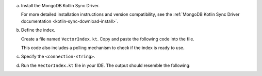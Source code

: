 a. Install the MongoDB Kotlin Sync Driver.

   For more detailed installation instructions and version compatibility,
   see the :ref:`MongoDB Kotlin Sync Driver documentation
   <kotlin-sync-download-install>`.

#. Define the index.

   Create a file named ``VectorIndex.kt``. Copy and paste the following
   code into the file.

   .. literalinclude:: /includes/avs-examples/index-management/create-index/basic-example-sync.kt
      :language: kotlin
      :copyable: true
      :caption: VectorIndex.kt
      :emphasize-lines: 9
      :linenos:

   .. include:: /includes/avs-quick-start-basic-index-description.rst

   This code also includes a polling mechanism to check if the index is ready to use.

#. Specify the ``<connection-string>``.

   .. include:: /includes/steps-connection-string-drivers-hidden.rst

#. Run the ``VectorIndex.kt`` file in your IDE.
   The output should resemble the following:
   
   .. literalinclude:: /includes/avs-examples/index-management/create-index/create-index-output.sh
